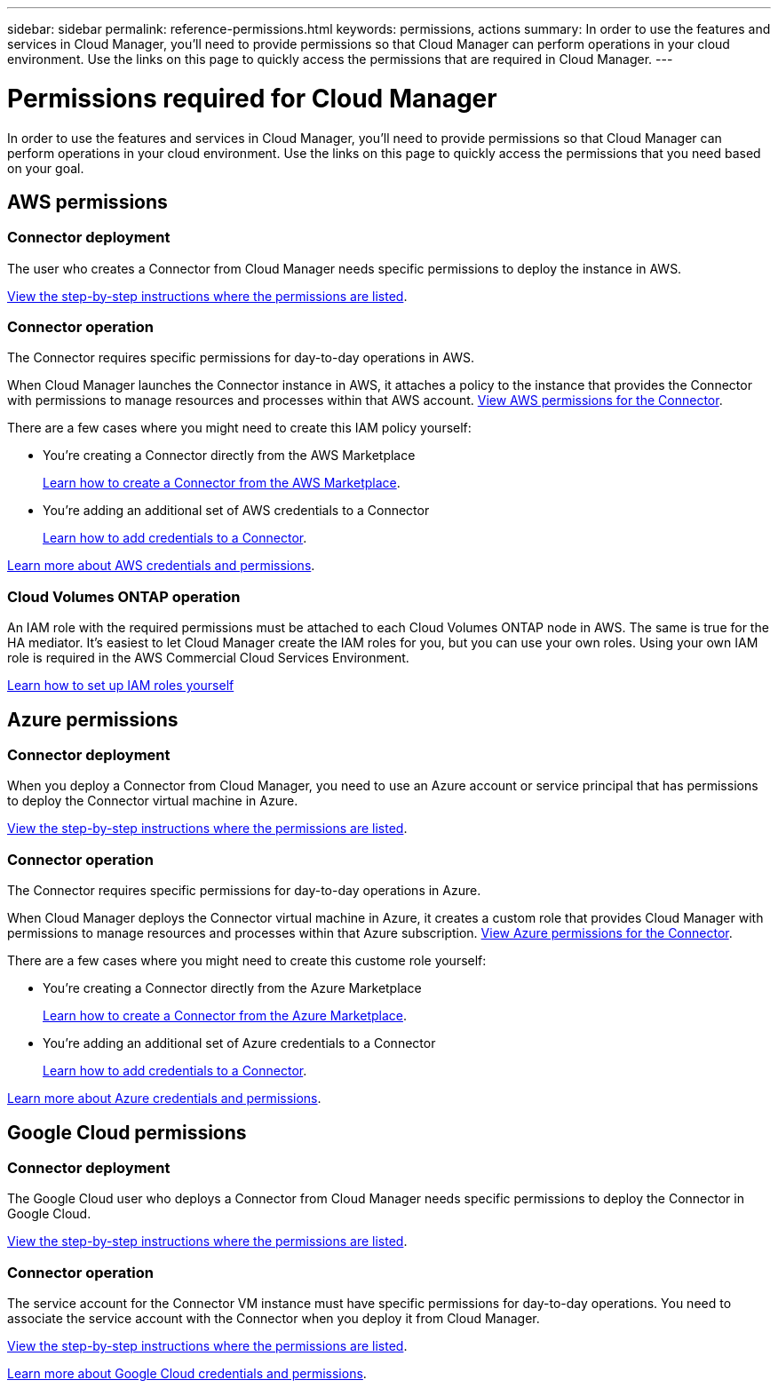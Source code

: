 ---
sidebar: sidebar
permalink: reference-permissions.html
keywords: permissions, actions
summary: In order to use the features and services in Cloud Manager, you'll need to provide permissions so that Cloud Manager can perform operations in your cloud environment. Use the links on this page to quickly access the permissions that are required in Cloud Manager.
---

= Permissions required for Cloud Manager
:hardbreaks:
:nofooter:
:icons: font
:linkattrs:
:imagesdir: ./media/

[.lead]
In order to use the features and services in Cloud Manager, you'll need to provide permissions so that Cloud Manager can perform operations in your cloud environment. Use the links on this page to quickly access the permissions that you need based on your goal.

== AWS permissions

=== Connector deployment

The user who creates a Connector from Cloud Manager needs specific permissions to deploy the instance in AWS.

link:task-creating-connectors-aws.html[View the step-by-step instructions where the permissions are listed].

=== Connector operation

The Connector requires specific permissions for day-to-day operations in AWS.

When Cloud Manager launches the Connector instance in AWS, it attaches a policy to the instance that provides the Connector with permissions to manage resources and processes within that AWS account. link:reference-permissions-aws.html[View AWS permissions for the Connector].

There are a few cases where you might need to create this IAM policy yourself:

* You're creating a Connector directly from the AWS Marketplace
+
link:task-launching-aws-mktp.html[Learn how to create a Connector from the AWS Marketplace].

* You're adding an additional set of AWS credentials to a Connector
+
link:task-adding-aws-accounts.html#add-credentials-to-a-connector[Learn how to add credentials to a Connector].

link:concept-accounts-aws.html[Learn more about AWS credentials and permissions].

=== Cloud Volumes ONTAP operation

An IAM role with the required permissions must be attached to each Cloud Volumes ONTAP node in AWS. The same is true for the HA mediator. It's easiest to let Cloud Manager create the IAM roles for you, but you can use your own roles. Using your own IAM role is required in the AWS Commercial Cloud Services Environment.

https://docs.netapp.com/us-en/cloud-manager-cloud-volumes-ontap/task-set-up-iam-roles.html[Learn how to set up IAM roles yourself^]

== Azure permissions

=== Connector deployment

When you deploy a Connector from Cloud Manager, you need to use an Azure account or service principal that has permissions to deploy the Connector virtual machine in Azure.

link:task-creating-connectors-azure.html[View the step-by-step instructions where the permissions are listed].

=== Connector operation

The Connector requires specific permissions for day-to-day operations in Azure.

When Cloud Manager deploys the Connector virtual machine in Azure, it creates a custom role that provides Cloud Manager with permissions to manage resources and processes within that Azure subscription. link:reference-permissions-azure.html[View Azure permissions for the Connector].

There are a few cases where you might need to create this custome role yourself:

* You're creating a Connector directly from the Azure Marketplace
+
link:task-launching-azure-mktp.html[Learn how to create a Connector from the Azure Marketplace].

* You're adding an additional set of Azure credentials to a Connector
+
link:https://review.docs.netapp.com/us-en/cloud-manager-setup-admin_july-2022-aws-permissions/task-adding-azure-accounts.html#adding-additional-azure-credentials-to-cloud-manager[Learn how to add credentials to a Connector].

link:concept-accounts-azure.html[Learn more about Azure credentials and permissions].

== Google Cloud permissions

=== Connector deployment

The Google Cloud user who deploys a Connector from Cloud Manager needs specific permissions to deploy the Connector in Google Cloud.

link:task-creating-connectors-gcp.html[View the step-by-step instructions where the permissions are listed].

=== Connector operation

The service account for the Connector VM instance must have specific permissions for day-to-day operations. You need to associate the service account with the Connector when you deploy it from Cloud Manager.

link:task-creating-connectors-gcp.html[View the step-by-step instructions where the permissions are listed].

link:concept-accounts-gcp.html[Learn more about Google Cloud credentials and permissions].
